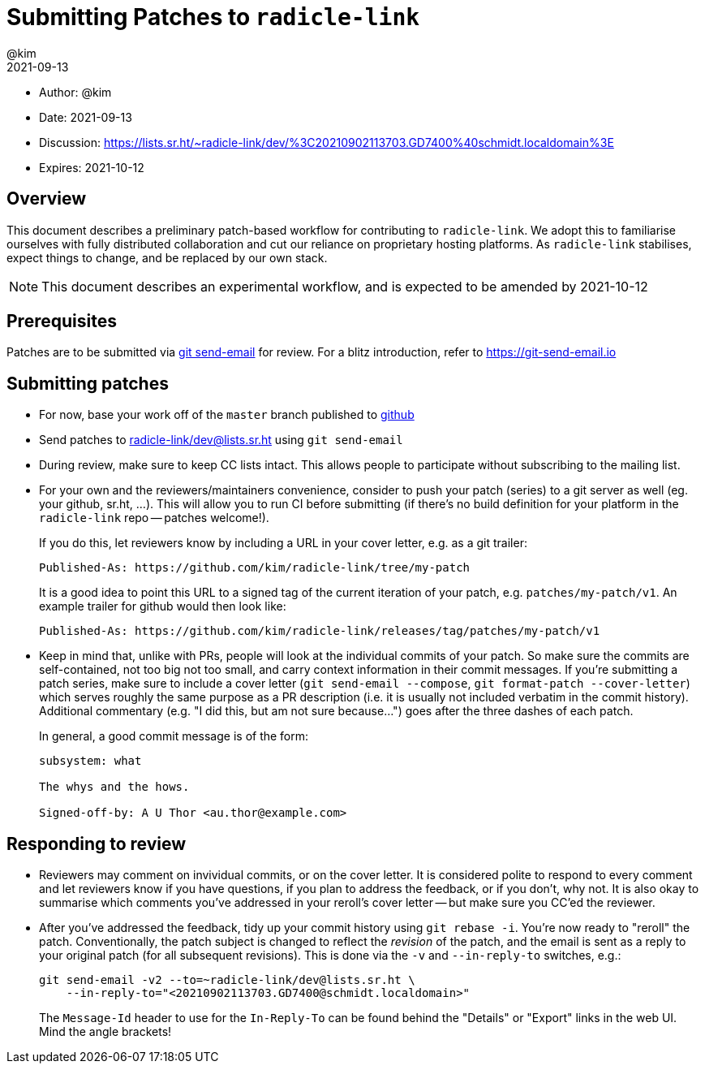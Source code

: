 = Submitting Patches to `radicle-link`
:author: @kim
:revdate: 2021-09-13
:expires: 2021-10-12

* Author: {author}
* Date: {revdate}
* Discussion: https://lists.sr.ht/~radicle-link/dev/%3C20210902113703.GD7400%40schmidt.localdomain%3E
* Expires: {expires}

== Overview

This document describes a preliminary patch-based workflow for contributing to
`radicle-link`. We adopt this to familiarise ourselves with fully distributed
collaboration and cut our reliance on proprietary hosting platforms. As
`radicle-link` stabilises, expect things to change, and be replaced by our own
stack.

NOTE: This document describes an experimental workflow, and is expected to be
amended by 2021-10-12

== Prerequisites

Patches are to be submitted via link:https://git-scm.com/docs/git-send-email[git
send-email] for review. For a blitz introduction, refer to
link:https://git-send-email.io[https://git-send-email.io]

== Submitting patches

- For now, base your work off of the `master` branch published to
  link:https://github.com/radicle-dev/radicle-link[github]

- Send patches to
mailto:~radicle-link/dev@lists.sr.ht[~radicle-link/dev@lists.sr.ht] using `git
send-email`

- During review, make sure to keep CC lists intact. This allows people to
participate without subscribing to the mailing list.

- For your own and the reviewers/maintainers convenience, consider to push your
patch (series) to a git server as well (eg. your github, sr.ht, ...). This will
allow you to run CI before submitting (if there's no build definition for your
platform in the `radicle-link` repo -- patches welcome!).
+
If you do this, let reviewers know by including a URL in your cover letter,
e.g. as a git trailer:
+
    Published-As: https://github.com/kim/radicle-link/tree/my-patch
+
It is a good idea to point this URL to a signed tag of the current iteration
of your patch, e.g. `patches/my-patch/v1`. An example trailer for github would
then look like:
+
    Published-As: https://github.com/kim/radicle-link/releases/tag/patches/my-patch/v1

- Keep in mind that, unlike with PRs, people will look at the individual commits
of your patch. So make sure the commits are self-contained, not too big not
too small, and carry context information in their commit messages. If you're
submitting a patch series, make sure to include a cover letter (`git send-email
--compose`, `git format-patch --cover-letter`) which serves roughly the same
purpose as a PR description (i.e. it is usually not included verbatim in the
commit history). Additional commentary (e.g. "I did this, but am not sure
because...") goes after the three dashes of each patch.
+
In general, a good commit message is of the form:
+
----
subsystem: what

The whys and the hows.

Signed-off-by: A U Thor <au.thor@example.com>
----

== Responding to review

- Reviewers may comment on invividual commits, or on the cover letter. It is
considered polite to respond to every comment and let reviewers know if you have
questions, if you plan to address the feedback, or if you don't, why not. It is
also okay to summarise which comments you've addressed in your reroll's cover
letter -- but make sure you CC'ed the reviewer.

- After you've addressed the feedback, tidy up your commit history using `git
rebase -i`. You're now ready to "reroll" the patch. Conventionally, the patch
subject is changed to reflect the _revision_ of the patch, and the email is sent
as a reply to your original patch (for all subsequent revisions). This is done
via the `-v` and `--in-reply-to` switches, e.g.:
+
    git send-email -v2 --to=~radicle-link/dev@lists.sr.ht \
        --in-reply-to="<20210902113703.GD7400@schmidt.localdomain>"
+
The `Message-Id` header to use for the `In-Reply-To` can be found behind the
"Details" or "Export" links in the web UI. Mind the angle brackets!
